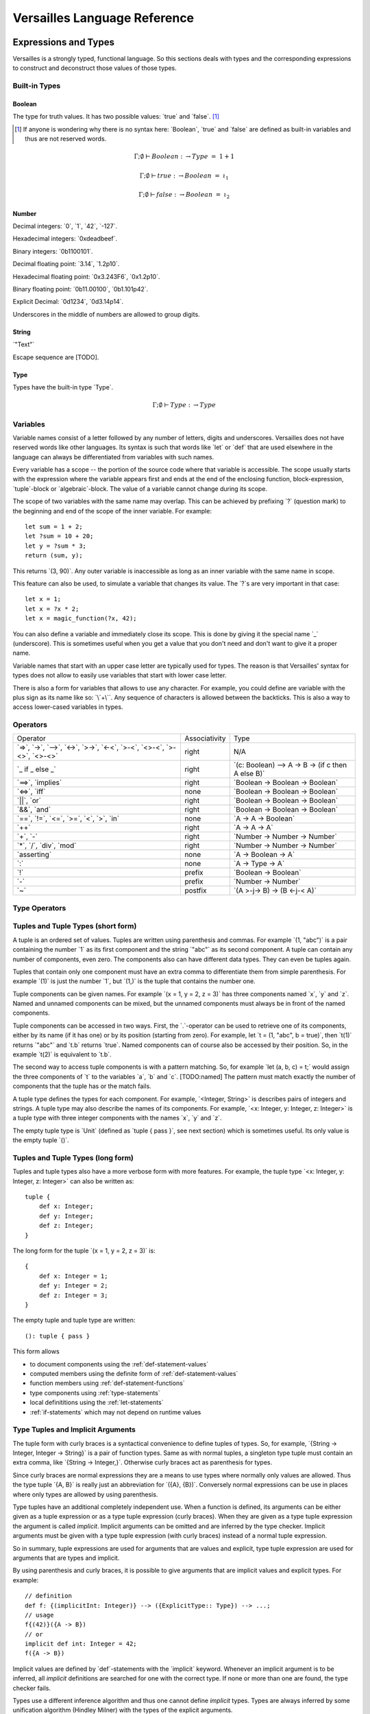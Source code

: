 .. role:: versailles(code)
    :language: versailles
.. default-role:: versailles
       
=============================
Versailles Language Reference
=============================

Expressions and Types
=====================

Versailles is a strongly typed, functional language. So this sections
deals with types and the corresponding expressions to construct and deconstruct
those values of those types.

.. productionlist:: versailles
    Expression :  `Variable`
               :| `NumberExpr`
               :| `StringExpr`
               :| `InterpolatedStringExpr`
               :| `TernaryExpr`
               :| `BinaryExpr`
               :| `UnaryExpr`
               :| `LambdaExpr`
               :| `CasesExpr`
               :| `ApplicationExpr`
               :| `TupleExpr`
               :| `TypeTupleExpr`
               :| `IndexExpr`
    TypeExpression :  `TypeVariable`
                   :| `WhereType`
                   :| `KindedType`
                   :| `FunctionType`
                   :| `ApplicationType`
                   :| `TupleType`
                   :| `AlgebraicType`
                   :| `TupleExpr`
                   :| `TypeTupleExpr`

Built-in Types
--------------

Boolean
^^^^^^^

The type for truth values. It has two possible values: `true` and `false`. [#fboolean]_

.. [#fboolean] If anyone is wondering why there is no syntax here: `Boolean`, 
               `true` and `false` are defined as built-in variables 
               and thus are not reserved words.

.. math::

    \Gamma; \emptyset \vdash Boolean &\colon \to Type &=& 1 + 1

    \Gamma; \emptyset \vdash true &\colon \to Boolean &=& \iota_1

    \Gamma; \emptyset \vdash false &\colon \to Boolean &=& \iota_2

Number
^^^^^^

.. productionlist:: versailles
    Dec : ["0" .. "9"]
    Hex : ["0" .. "9", "a" .. "f", "A" .. "F"]
    Bin : ["0" .. "1"]
    Oct : ["0" .. "9"]
    NumberExpr :  `Dec` (`Dec` | "_")* ("." (`Dec` | "_")*)? (("e"|"E"|"p"|"P") `Dec` (`Dec` | "_")*)?
               :| "0d" `Dec` (`Dec` | "_")* ("." (`Dec` | "_")*)? ((p"|"P") `Dec` (`Dec` | "_")*)?
               :| "0x" `Hex` (`Hex` | "_")* ("." (`Hex` | "_")*)? ((p"|"P") `Hex` (`Hex` | "_")*)?
               :| "0b" `Bin` (`Bin` | "_")* ("." (`Bin` | "_")*)? ((p"|"P") `Bin` (`Bin` | "_")*)?
               :| "0o" `Oct` (`Oct` | "_")* ("." (`Oct` | "_")*)? ((p"|"P") `Oct` (`Oct` | "_")*)?

Decimal integers: `0`, `1`, `42`, `-127`.

Hexadecimal integers: `0xdeadbeef`.

Binary integers: `0b1100101`.

Decimal floating point: `3.14`, `1.2p10`.

Hexadecimal floating point: `0x3.243F6`, `0x1.2p10`.

Binary floating point: `0b11.00100`, `0b1.101p42`.

Explicit Decimal: `0d1234`, `0d3.14p14`.

Underscores in the middle of numbers are allowed to group digits.

String
^^^^^^

.. productionlist:: versailles
    StringExpr : "\"" [^ "\"" "\n"] "\""

`"Text"`

Escape sequence are [TODO].

.. seealso::
    
    :ref:`interpolated_text`
    
Type
^^^^

Types have the built-in type `Type`. 

.. math::

    \Gamma; \emptyset \vdash Type&\colon \to Type
    
.. _variables:
    
Variables
---------

.. productionlist:: versailles
    TypeName :  ["A" .. "Z"] ["a" .. "z", "A" .. "Z", "0" .. "9", "_"]*
             :| "`" [^ "`" "\n"] "`"
    Name     :  ["a" .. "z"] ["a" .. "z", "A" .. "Z", "0" .. "9", "_"]*
             :| `TypeName`
    TypeVariable : "?"? `TypeName`
    Variable     : "?"? `Name`

Variable names consist of a letter followed by any number of letters, digits and
underscores. Versailles does not have reserved words like other languages.
Its syntax is such that words like `let` or `def` that are used elsewhere in
the language can always be differentiated from variables with such names.

Every variable has a scope -- the portion of the source code where that
variable is accessible. The scope usually starts with the expression where
the variable appears first and ends at the end of the enclosing function, 
block-expression, `tuple`-block or `algebraic`-block.
The value of a variable cannot change during its scope.

The scope of two variables with the same name may overlap. This can be achieved 
by prefixing `?` (question mark) to the beginning and end of the scope of 
the inner variable. For example::
    
    let sum = 1 + 2;
    let ?sum = 10 + 20;
    let y = ?sum * 3;
    return (sum, y);
    
This returns `(3, 90)`. Any outer variable is inaccessible as long as an
inner variable with the same name in scope. 

This feature can also be used, to simulate a variable that changes its value.
The `?`\s are very important in that case::

    let x = 1;
    let x = ?x * 2;
    let x = magic_function(?x, 42);  

You can also define a variable and immediately close its scope. This is done
by giving it the special name `_` (underscore). This is sometimes useful when you get a 
value that you don't need and don't want to give it a proper name. 

Variable names that start with an upper case letter are typically used for 
types. The reason is that Versailles' syntax for types does not allow to 
easily use variables that start with lower case letter.

There is also a form for variables that allows to use any character. For 
example, you could define are variable with the plus sign as its name like so:
`\`+\``. Any sequence of characters is allowed between the backticks. 
This is also a way to access lower-cased variables in types.

.. `` # fixes editor syntax highlighting

Operators
---------

.. productionlist:: versailles
    TernaryExpr : `Expression` "if" `Expression` "else" `Expression`
    BinaryExpr : `Expression` (
               :      "=>"              // function expression with inferred type
               :    | "->" | "-->"      // normal function expression
               :    | "<->"             // inverse janus
               :    | ">->"             // semi-inverse janus
               :    | "<-<"             // cosemi-inverse janus
               :    | ">-<"             // pseudoinverse janus
               :    | "<>-<"            // semi-pseudoinverse janus
               :    | ">-<>"            // cosemi-pseudoinverse janus
               :    | "<>-<>"           // generic janus
               :    | "==>" | "implies" // implies
               :    | "<=>" | "iff"     // if and only if
               :    | "||" | "or"       // logical or
               :    | "&&" | "and"      // logical and
               :    | "=="              // equals
               :    | "!="              // not equals
               :    | "<="              // less or equals
               :    | ">="              // greater or equals
               :    | "<"               // less than
               :    | ">"               // greater than
               :    | "in"              // is element of
               :    | "++"              // concatenate
               :    | "+"               // addition
               :    | "-"               // subtraction
               :    | "*"               // multiplication
               :    | "/"               // division
               :    | "div"             // integer division
               :    | "mod"             // modulo
               :    | "asserting"       // assertion checking
               :    | ":"               // explicit typing
               : ) `Expression`
    PrefixExpr : ( "!"         // logical negation
               : | "-"         // additive inverse
               : ) `Expression`
    PostfixExpr : `Expression` ( 
                   "~" // janus reverse )

.. list-table::

    * - Operator
      - Associativity
      - Type
    * - `=>`, `->`, `-->`, 
        `<->`, `>->`, `<-<`, 
        `>-<`, `<>-<`, `>-<>`, `<>-<>`
      - right
      - N/A
    * - `_ if _ else _`
      - right
      - `(c: Boolean) --> A -> B -> (if c then A else B)`
    * - `==>`, `implies`
      - right
      - `Boolean -> Boolean -> Boolean`
    * - `<=>`, `iff`
      - none
      - `Boolean -> Boolean -> Boolean`
    * - `||`, `or`
      - right
      - `Boolean -> Boolean -> Boolean`
    * - `&&`, `and`
      - right
      - `Boolean -> Boolean -> Boolean`
    * - `==`, `!=`, `<=`, `>=`‚ 
        `<`‚ `>`, `in`
      - none
      - `A -> A -> Boolean`
    * - `++`
      - right
      - `A -> A -> A`
    * - `+`, `-`
      - right
      - `Number -> Number -> Number`
    * - `*`, `/`, `div`, `mod`
      - right
      - `Number -> Number -> Number`
    * - `asserting`
      - none
      - `A -> Boolean -> A`
    * - `:`
      - none
      - `A -> Type -> A`
    * - `!`
      - prefix
      - `Boolean -> Boolean`
    * - `-`
      - prefix
      - `Number -> Number`
    * - `~`
      - postfix
      - `(A >-j-> B) -> (B <-j-< A)`
      
Type Operators
--------------

.. productionlist:: versailles
    WhereType : `TypeExpression` ("where" | "unless") `Expression` // refinement type
    KindedType : `TypeExpression` "::" `TypeExpression` // explitely kinded type
    

.. _tuples-short:
      
Tuples and Tuple Types (short form)
-----------------------------------

.. productionlist:: versailles
    TupleExpr : "(" (`Expression` ("," `Expression`)* ("," `Name` "=" `Expression`)* ","? ")"
    TupleType : "<" (`TypeExpression` ("," `TypeExpression`)* ("," `Name` ":" `TypeExpression`)* ","? ">"  

A tuple is an ordered set of values. Tuples are written using parenthesis and 
commas. For example `(1, "abc")` is a pair containing the number `1` as
its first component and the string `"abc"` as its second component. A tuple can contain
any number of components, even zero. The components also can have different data
types. They can even be tuples again.

Tuples that contain only one component must have an extra comma to differentiate
them from simple parenthesis. For example `(1)` is just the number `1`,
but `(1,)` is the tuple that contains the number one.

Tuple components can be given names. For example `(x = 1, y = 2, z = 3)` has
three components named `x`, `y` and `z`. Named and unnamed components 
can be mixed, but the unnamed components must always be in front of the named
components.

Tuple components can be accessed in two ways. First, the `.`-operator can be
used to retrieve one of its components, either by its name (if it has one) or 
by its position (starting from zero). For example, let `t = (1, "abc", b = true)`‚
then `t(1)` returns `"abc"` and `t.b` returns `true`. Named components
can of course also be accessed by their position. So, in the example `t(2)` is
equivalent to `t.b`. 

The second way to access tuple components is with a pattern matching. So, for
example `let (a, b, c) = t;` would assign the three components of `t` to
the variables `a`, `b` and `c`. [TODO:named]
The pattern must match exactly the number of components that the tuple has or
the match fails. 
 
A tuple type defines the types for each component. For example, `<Integer, String>` 
is describes pairs of integers and strings. A tuple type may also describe
the names of its components. For example, `<x: Integer, y: Integer, z: Integer>` 
is a tuple type with three integer components with the names `x`, `y` and `z`.

The empty tuple type is `Unit` (defined as `tuple { pass }`, see next 
section) which is sometimes useful. Its only value is the empty tuple `()`.

.. _tuples-long:

Tuples and Tuple Types (long form)
----------------------------------

.. productionlist:: versailles
    TupleExpr : ... | `BlockStmt`
    TupleType : ... | "tuple" `BlockStmt`  

Tuples and tuple types also have a more verbose form with more features. For example,
the tuple type `<x: Integer, y: Integer, z: Integer>` can also be written as::

    tuple {
        def x: Integer;
        def y: Integer;
        def z: Integer;
    }
    
The long form for the tuple `(x = 1, y = 2, z = 3)` is::

    {
        def x: Integer = 1;
        def y: Integer = 2;
        def z: Integer = 3;
    }

The empty tuple and tuple type are written::

    (): tuple { pass }
    
This form allows

* to document components using the :ref:`def-statement-values`
* computed members using the definite form of :ref:`def-statement-values`
* function members using :ref:`def-statement-functions`
* type components using :ref:`type-statements`
* local definititions using the :ref:`let-statements` 
* :ref:`if-statements` which may not depend on runtime values

.. _type-tuples:

Type Tuples and Implicit Arguments
----------------------------------

.. productionlist:: versailles
    TypeTupleExpr : "{" (`TypeExpression` ("," `TypeExpression`)* ("," `Name` "=" `TypeExpression`)* ","? "}"

The tuple form with curly braces is a syntactical convenience to define tuples of types.
So, for example, `{String -> Integer, Integer -> String}` is a pair of function types. 
Same as with normal tuples, a singleton type tuple must contain an extra comma, 
like `{String -> Integer,}`. Otherwise curly braces act as parenthesis for types.

Since curly braces are normal expressions they are a means to use types where
normally only values are allowed. Thus the type tuple `{A, B}` is really just
an abbreviation for `({A}, {B})`. Conversely normal expressions can be use in
places where only types are allowed by using parenthesis.

Type tuples have an additional completely independent use. When a function
is defined, its arguments can be either given as a tuple expression or as a
type tuple expression (curly braces). When they are given as a type tuple 
expression the argument is called *implicit*. Implicit arguments can be omitted
and are inferred by the type checker. Implicit arguments must be given with
a type tuple expression (with curly braces) instead of a normal tuple 
expression.

So in summary, tuple expressions are used for arguments that are values and explicit,
type tuple expression are used for arguments that are types and implicit.

By using parenthesis and curly braces, it is possible to give arguments that
are implicit values and explicit types. For example::

    // definition
    def f: {(implicitInt: Integer)} --> ({ExplicitType:: Type}) --> ...;
    // usage
    f{(42)}({A -> B})
    // or
    implicit def int: Integer = 42;
    f({A -> B})
    
Implicit values are defined by `def`-statements with the `implicit` keyword.
Whenever an implicit argument is to be inferred, all *implicit* definitions
are searched for one with the correct type. If none or more than one are found,
the type checker fails.

Types use a different inference algorithm and thus one cannot define *implicit*
types. Types are always inferred by some unification algorithm (Hindley Milner) 
with the types of the explicit arguments.

Functions
---------

Functions are usually not written in the form explained in this section. Most 
functions are defined by using the :ref:`def-statement-functions`. You can
skip this section and still be able to write any program.

A function expression (or 'anonymous function' or 'lambda expression') is 
written `a -> b` where `a` and `b` can be any expression. `a` is called
the function's *pattern* and `b` is called its *body*. New variables
that appear in `a` will be assigned values that can then be used in `b`.
Variables that are used in `b` must of course have been defined earlier -- 
either in `a` or in the outer scope.

.. note::

    If you want to define a variable in a function's pattern with the same name 
    of a variable that is already defined, you have to prefix its name with `?`.
    See :ref:`variables`.

A function type describes the types of a function's input and output values.
A function type for functions that map values of type `A` to values of type
`B` is written `A -> B`. Even though the syntax of function types looks the
same here as that of function expressions, it is not. Since `A` and `B` are
types only type expression may appear in these places. So, variables that start
with lower case letters cannot be used (directly), for example.

Function Application
--------------------

.. productionlist:: versailles
    ApplicationExpr :  `Expression` `TupleExpr`
                    :| `Expression` "." `Name`
                    :| `Expression` "." `CasesExpr`
                    :| `Expression` `IndexExpr`
                    :| `Expression` `TupleTypeExpr`
    ApplicationType :  `TypeExpression` `TupleExpr`
                    :| `TypeExpression` "." `Name`
                    :| `TypeExpression` `TupleTypeExpr`
                    
Functions are used by applying them to a value. This value is called the
function's *argument*. 

.. _case-expressions:

Case-Expressions
----------------

.. productionlist:: versailles
    CasesExpr : "{" `CaseStmt`+ "}"
    CaseStmt : "case" `LambdaExpr`

A function can be defined by multiple cases that are tried in order. The first
matching case determines the function result. The following function, for example,
converts booleans to strings::

    {
        case true => "true";
        case false => "false";
    }
    
Of course it is possible to have more complex patterns. The following example
implements the fast exponentiation function::

    def fastexp: <Number, Number> -> Number = {
        case (_, 0)         => 1;
        case (x, n * 2)     => { 
            let xn = fastexp(n, x); 
            return xn * xn; 
        };
        case (x, n * 2 + 1) => { 
            let xn = fastexp(n, x); 
            return xn * xn * x; 
        };
    };  

The `.`-operator can be used to immediately apply a case-expression to a
value. This is equivalent to pattern matching expressions in other languages::

    parse("123").{
        case nothing => 0;
        case some(n) => n;
    }

We use `=>` here, but any of the function or janus arrows may be used instead.
`=>` tries to guess which type of function or janus you are defining by choosing
the most restrictive arrow that still type checks. But you can always be specific
and give the arrow that you want. 

Januses (Reversible Functions)
------------------------------

A janus is a function that can be run in reverse. Reversible functions cannot
be dependently typed. A janus type replaces `->` with one of the following
symbols. 

`<>-<>` Generic Janus
    
    A generic janus, `f: A <>-<> B` has a reverse `f~: B <>-<> A` and that's
    it. Every janus is also a function, and so is its reverse.

`>->` Semi-inverse Janus

    If `f(x)` is defined then `f~(f(x)) = x`.
    
`<-<` Cosemi-inverse Janus
    
    If `f~(x)` is defined then `f(f~(x)) = x`, i.e., `f~` is semi-inverse.
    
`<->` Inverse Janus

    `f` is semi-inverse and cosemi-inverse.
    
`<>->` Semi-pseudoinverse Janus
    
    If `f(x)` is defined then `f(f~(f(x)) = x`.
    
`<-<>` Cosemi-pseudoinverse Janus
    
    If `f~(x)` is defined then `f~(f(f~(x)) = x`, i.e., `f~` is semi-pseudoinverse.
    
`>-<` Pseudoinverse Janus

   `f` is semi-pseudoinverse and cosemi-pseudoinverse.
   
A janus is really two functions. Of course every
function that is called inside a janus must be a janus. Otherwise, we cannot
hope to construct a reverse. There are also restrictions on how variables
are used, which are a bit unintuitive. Every variable must be used at least once.
Also, for some types like functions, variables of those types must be used 
exactly once.

This comes from the way the reverse of a janus is derived. The reverse of 
`a <>-<> b` is `b <>-<> a`. And since every variable must be defined before
it is used, `b` must contain the same variables as `a`, otherwise the reverse
is ill-defined. We call the variables that are define in the context of a janus
*linear*.

There is one exception, though, and this is where it gets unintuitive. In a
janus application like `f(x)`, `f[x]` or `x.f` linear variables that do
not appear linearly in `x` may appear non-linearly in `f`. For example,
the built-in function for addition is `\`+\`: Number -> Number <-> Number`.
We can write a function that returns the sum and difference of its arguments
in the following way::

    def symsum(?a: Number, ?b: Number): Number = {
        let ?sum = `+`(a)(?b);
        let ?diff = `+`(sum)~(`*`(2)(?a));
        return (?sum, ?diff);
    };

The scopes of the linear variables have been explicitly marked with `?` to
make it clear where the places are that they are used linearly. `a` and `sum`
are also used non-linearly in the middle. `a` is used to construct the janus
`\`+\`(a)` which is then applied to `?b`. `b` is consumed and transformed 
into `sum`‚ but `a` is not consumed. It is still available afterwards and must
be consumed by some expression. 
   
Dependently Typed Functions
---------------------------
   
A dependent function type is written with an extended arrow `-->`. In this 
case, the argument is given as a tuple expression: `(x: A) --> B(x)`.
This allows the result type of the function to depend on the actual value of 
the argument. Instead of giving the type of the argument directly, the argument
type is the type of the argument expression. 
Thus, `A -> B` is truly just an abbreviation of `(_: A) --> B`. So, 
the actual argument cannot not appear in `B`.

Januses cannot have a dependent type.

There is no difference between the function expressions `a --> b` and `a -> b`.
Function expressions don't need a special syntax to be dependently typed.

Lists
-----

List are written `[1, 2, 3]`. Lists are similar to tuples, except that all
components have to have the same type and that the list type does not distinguish
between lists of different length. The empty list is written `[]`.

There is a special notation for ranges, for example `[2 .. 5] = [2, 3, 4]`
and `[5 .. 2] = [5, 4, 3]` and `[2 .. 2] = []`.

There is also a special list application `f[1, 2, 3]` that returns a new list
where the function is applied to each element of the list, so `[f(1), f(2), f(3)]`.

List comprehensions are like `[f(x) for x from list]`.

The list type is defined by the standard library as::

    type List{A} = algebraic {
        variant nil;
        variant cons(head: A, tail: List{A});
    };
    
and `[1, 2, 3]` is just syntactic sugar for `cons(1, cons(2, cons(3, nil)))`.

Dictionaries
------------

Dictionaries are lists of key value pairs, written like 
`["fst" = 1, "snd" = 2, "trd" = 3]`.  

Dictionary comprehensions are like `[name(x) = value(x) for x from list]`.

.. _algebraic-types:

Algebraic Data Types
--------------------

.. _interpolated_text:

Interpolated Text
-----------------

.. productionlist:: versailles
    InterpolatedText ::= "'" [^'$]* ("$" Expression "$" [^'$]*)* "'"
    
Interpolated text is a convenient way to construct string. For example,
`'year: $year$'` is short for `"year: " ++ toString(year)`.

If-Expressions
--------------

Asserting-Expressions
---------------------

.. _block-expressions:

Block Expressions
-----------------

A block expression consists of one or more statements and a expression. The
purpose of block expressions is to define the expression under with the help
of statements.

Statements
==========

.. productionlist:: versailles
    ComplexStatement :  `SimpleStatement` 
                     :| `BlockStmt`
    SimpleStatement :  `PassStmt`
                    :| `FailStmt`
                    :| `LetStmt` 
                    :| `CallStmt`
                    :| `ForgetStmt`
                    :| `RememberStmt`
                    :| `DefStmt` 
                    :| `TypeStmt`
                    :| `SwitchStmt` 
                    :| `IfStmt`
                    :| `LoopStmt`
    
Pass-, Fail- and Block Statements
---------------------------------

.. productionlist:: versailles
    PassStmt : "pass"
    FailStmt : "fail"
    BlockStmt : "{" `SimpleStatement` (";"+ `ComplexStatement`)* ";"* "}" 

The statement `pass` does nothing. It is rarely useful. It is necessary to 
create empty blocks.

The statement `fail` stops the current execution makes the current pattern
matching fail. Thus it may not be followed by other statements.

It is possible to group multiple statements into a single statement by 
enclosing them with curly braces (`{`, `}`). The first statement of a block
cannot be a such a block statement [#fblock]_. If you need to you can always
use `pass` as the first statement in your block.

.. [#fblock] Allowing block statements as the first statement in a block statement
             creates an ambiguity with tuple types.      

.. _let-statements:

Let-Statements
--------------

.. productionlist:: versailles
    LetStmt : "let" (`Expression` "=")? `Expression`

A `let`-statement consists of two expressions, say `a` and `b`, and is written
like `let a = b;`. It computes the value of `b` and matches it against `a`. If 
the match is successful, the undefined variables in `a` are assigned values 
to make the match successful. Those variables are then available until they
go out of scope (see :ref:`variables`).

`let` is useful to define temporary variables. It cannot be used to define
public objects that can be used from elsewhere. You have to use `def` and
`type` for that. There is also `letdef` and `lettype`, that have the
same syntax as `def` and `type`, but only define those variables locally.

The short form of `let`, written just `let b`, can be used to fail 
on a condition. `b` must be a `Boolean` expression. If `b` evaluates to `false`
the statement fails. If `b` evaluates to `true`, the next statement is executed.
This form is equivalent to `let true = b` and `if !b { fail }`. So for 
example, the square root function could be written like::
    
    def sqrt(x: Number): Number = {
        let x >= 0;
        ...
    };
    
an it would be undefined for numbers less than zero.

Call-Statements
---------------

.. productionlist:: versailles
    CallStmt : "call" `Expression`
    
The call statement is used for functions that have only side-effects. Their
return type must be `Unit`. `call x` is actually equivalent to `for () from x`.

TODO: side-effects    

Forget- and Remember-Statements
-------------------------------

.. productionlist:: versailles
    ForgetStmt : "forget" `Expression` "=" `Expression`
    RememberStmt : "remember" `Expression` "=" `Expression`
    
The `forget`-statement is used in a reversible function to discard information.
All the variables that appear linearly in the left-hand expression are discarded. 
Since the function is reversible you have to give a way of reconstructing 
those variables in the reverse direction. That is what the right-hand expression is
for. In reverse, a `forget` becomes a `remember` which acts pretty much like
a `let`-expression. The difference between `remember` and `let` are as follows:

    * `remember a = b` becomes `forget a = b` in reverse, but `let a = b` 
       becomes `let b = a` in reverse.
    * Variables cannot not appear linearly in `remember`'s right-hand expression.
    
`forget a = b` is actually just syntactic sugar for `let () = forget(b)(a)`
where `forget` is the built-in function. `remember a = b` is thus syntactic
sugar for `let a = forget(b)~()`. `forget(b)` is a semi-inverse janus
with the following behavior:

    For all `A: Type`, `b: A`, `a: A`:
    
    #. `forget(b)(a) = ()`
    #. `forget(b)~() = b` 

.. _def-statement-values:

Def-Statements for Values
-------------------------

A `def`-statement is used to define members of tuples and modules.

.. _def-statement-functions:

Def-Statements for Functions
----------------------------

.. productionlist:: versailles
    DefStmt: ("def" | "letdef") `Name` (`TupleExpr` | `TupleTypeExpr`)* 
           : (":" `TypeExpression`)? ("=" `TypeExpression`)?


`def f(x: A)(y: B): C = stuff;` is short for 
`def f: (x: A) --> (y: B) --> C = (x: A) -> (y: B) -> stuff;`.

`def f(x: A)(y: B) <->: C = stuff;` is short for 
`def f: (x: A) --> B <-> C = (x: A) -> (y: B) <-> stuff;`.

`def f(x: A)(y: B) <-> (z: C) { stuff; };` is short for 
`def f: (x: A) --> B <-> C = (x: A) --> (y: B) <-> { stuff; return (z: C); };`.

`def f(x: A)(y: B) <-> g(z: C) { stuff; };` is short for 
`def f: (x: A) --> B <-> C = (x: A) --> (y: B) <-> { stuff; return (z: C); };
def g: (x: A) --> C <-> B = f~;`.


`def f(x: A)(y: B): C;` is short for 
`def f: (x: A) --> (y: B) --> C;`.

`def f(x: A)(y: B) <->: C;` is short for 
`def f: (x: A) --> B <-> C;`.

`def f(x: A)(y: B) <-> (z: C);` is short for 
`def f: (x: A) --> B <-> C = (x: A) --> (y: B) <-> C;`.

`def f(x: A)(y: B) <-> g(z: C);` is short for 
`def f: (x: A) --> B <-> C; def g: (x: A) --> C <-> B = (x: A) -> f~(x);`.

.. _type-statements:

Type-Statements
---------------

.. productionlist:: versailles
    TypeStmt: ("type" | "lettype") `TypeName` (`TupleExpr` | `TupleTypeExpr`)* 
            : ("::" `TypeExpression`)? ("=" `TypeExpression`)?

Like `def` but the expression after `=` is a type expression.

For example::

    type Vector3 = {x: Number, y: Number, z: Number}; 
    
is just short for::

    def Vector3: Type = {x: Number, y: Number, z: Number};
    
`type` allows to define functions returning types, similar to `def`::    
    
    type Id{A} = A;
    type List{A} = algebraic {
        variant Nil;
        variant Cons: (A, List{A});
    };
    type NList(n: Number){A} = (n.{
        case 0     => algebraic { variant Nil; };
        case n + 1 => algebraic { variant Cons: (A, NList(n){A}); };
    });

.. _switch-statements:
    
Switch-Statements
-----------------

.. productionlist:: versailles
    SwitchStmt: "switch" "{" "case" `ComplexStatement` (";"  
              :              "case" `ComplexStatement`)* ";"? "}"

Similar to how a function can be defined by pattern matching using the `case`-
expression, the `switch`-statement allows to you to define multiple alternative
statements. Each of the statements preceded by `case` are executed in order,
until one is found that does not fail. The behavior of the `switch`-statement
then becomes the same as the behavior of the non-failing `case`-statement. 

The names and types of the consumed and defined variables in each `case`-
statement must be identical.

.. _if-statements:

If-Statements
-------------

.. productionlist:: versailles    
    IfStmt : "if" `Expression` 
           : ("then" `ComplexStatement` | `BlockStmt`)
           : ("asserting" `Expression`)?
           : ("else" `ComplexStatement`)?
    
The `if`-statement executes either the statement following `then` or the 
statement following `else` depending on the `Boolean` computed from the
expression following `if`. If `asserting` is given, its value is checked
after one of the branches was executed. If its value is different from the
that of the expression following `if`, the whole `if`-statement fails.
In a reversible context, the `asserting`-branch must be given.     
    
There is special treatment for block-expressions following `if` and `asserting`.
Instead of a boolean expression you can give a block-expression. The expressions
are considered `true` if they don't fail. Variables can be consumed and defined
in those expressions. The block-expressions must not have `return`-statement, so
they must actually be block-statements. In fact, `Boolean` expressions are 
actually converted to the short form of `let`-expressions (see 
:ref:`let-statements`) and then treated as block-statements.
    
`if c then t asserting a else e` is equivalent to `switch { case {c; t; a}; case e; }`.
`if c then t else e` is equivalent to `switch { case {c; t}; case e; }`. 
If the `else`-branch is not given just `pass` is assumed.

Loop-Statements
---------------

.. productionlist:: versailles
    LoopStmt : ("from" `Expression`)? ("repeat" `ComplexStatement`)? 
             : ("until" `Expression`)? ("loop" `ComplexStatement`)? 
               
This statement is a mix of ``while`` and ``do``-``while`` loops from C-like
languages. `until u` is equivalent to `while !u`. One of `do` or `loop` is 
required. If not given, `do pass`, `while true` and `loop pass` is assumed.

`do d until u` does `d` and then checks `u`. If `false`, repeat, otherwise the 
loop is finished.

`until u loop l` first checks `u`. If `false`, execute `l` and repeat, otherwise 
the loop is finished.

The `from`-expression must be `true` before the `loop` is entered and must
be `false` before every other repetition. The whole loop fails, if this is not
the case. If the `from`-expression is omitted in an irreversible context,
the `from`-expression is not checked at all. The `from`-expression is necessary
for the loop to have a reverse, so it is always checked in a reversible context.

The reverse of the loop `from f do d while w loop l` is `from w do dr while f loop lr`
where `dr` and `lr` are the reverses of `d` and `l` respectively.

Return-Statements
-----------------

Returns ends the current block specifying its value. If a block has no 
`return`-statement and no `def`- or `type`-statements, a `return ()` is implied.

Module-Statements
-----------------

Miscellaneous
=============

Curly Braces
------------

Curly braces (``{}``) have many uses in Versailles. Some uses are easy distinguishable:

* :ref:`Tuple Types (long form) <tuples-long>`: `tuple { ... }`
* :ref:`algebraic-types`: `algebraic { ... }`
* :ref:`def-statement-functions`: `def f(...) { ... }`
* :ref:`switch-statements`: `switch { ... }`
* :ref:`module-statements`: `module { ... }`

Other uses are distinguished by their content.

* :ref:`block-expressions`
    may contain `return`. If no `return`, `def` or `type` statement, then 
    `return ()` is implied. Must not contain `case`.
* :ref:`Tuples (longform) <tuples-long>`
    must contain at least one `def` or `type` statement. Must not contain 
    `return`, `case`.
* :ref:`case-expressions`
    must contain at least one `case`-statement. Must not contain `return`.
* :ref:`Type Tuples <type-tuples>`
    always begins with a type expression, which can be differentiated
    from statements by their first token.
    
To avoid confusion none of these forms allows empty curly braces (`{}`).

* empty block-expression: `{ pass }`
* empty case-expression: `fail` (the built-in function), or `{ fail } => { fail }` 
* empty tuple type: `Unit` or `tuple { pass }` 

Other uses of curly braces are distignuishable by context.
